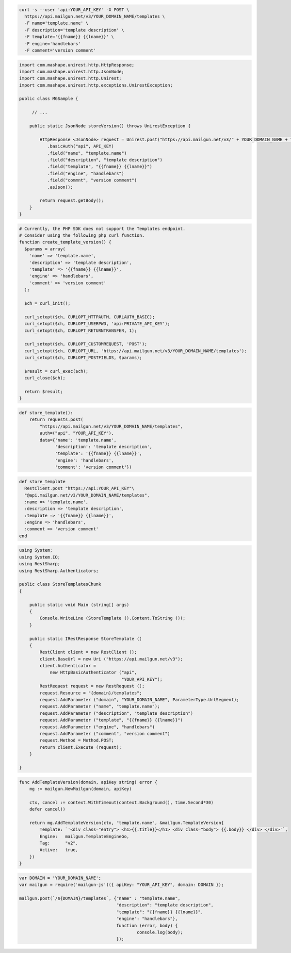 .. code-block:: bash

  curl -s --user 'api:YOUR_API_KEY' -X POST \
    https://api.mailgun.net/v3/YOUR_DOMAIN_NAME/templates \
    -F name='template.name' \
    -F description='template description' \
    -F template='{{fname}} {{lname}}' \
    -F engine='handlebars'
    -F comment='version comment'

.. code-block:: java

 import com.mashape.unirest.http.HttpResponse;
 import com.mashape.unirest.http.JsonNode;
 import com.mashape.unirest.http.Unirest;
 import com.mashape.unirest.http.exceptions.UnirestException;

 public class MGSample {

      // ...

     public static JsonNode storeVersion() throws UnirestException {

         HttpResponse <JsonNode> request = Unirest.post("https://api.mailgun.net/v3/" + YOUR_DOMAIN_NAME + "/templates")
            .basicAuth("api", API_KEY)
            .field("name", "template.name")
            .field("description", "template description")
            .field("template", "{{fname}} {{lname}}")
            .field("engine", "handlebars")
            .field("commnt", "version comment")
            .asJson();

         return request.getBody();
     }
 }

.. code-block:: php

  # Currently, the PHP SDK does not support the Templates endpoint.
  # Consider using the following php curl function.
  function create_template_version() {
    $params = array(
      'name' => 'template.name',
      'description' => 'template description',
      'template' => '{{fname}} {{lname}}',
      'engine' => 'handlebars',
      'comment' => 'version comment'
    );

    $ch = curl_init();

    curl_setopt($ch, CURLOPT_HTTPAUTH, CURLAUTH_BASIC);
    curl_setopt($ch, CURLOPT_USERPWD, 'api:PRIVATE_API_KEY');
    curl_setopt($ch, CURLOPT_RETURNTRANSFER, 1);

    curl_setopt($ch, CURLOPT_CUSTOMREQUEST, 'POST');
    curl_setopt($ch, CURLOPT_URL, 'https://api.mailgun.net/v3/YOUR_DOMAIN_NAME/templates');
    curl_setopt($ch, CURLOPT_POSTFIELDS, $params);

    $result = curl_exec($ch);
    curl_close($ch);

    return $result;
  }

.. code-block:: py

 def store_template():
     return requests.post(
         "https://api.mailgun.net/v3/YOUR_DOMAIN_NAME/templates",
         auth=("api", "YOUR_API_KEY"),
         data={'name': 'template.name',
               'description': 'template description',
               'template': '{{fname}} {{lname}}',
               'engine': 'handlebars',
               'comment': 'version comment'})

.. code-block:: rb

 def store_template
   RestClient.post "https://api:YOUR_API_KEY"\
   "@api.mailgun.net/v3/YOUR_DOMAIN_NAME/templates",
   :name => 'template.name',
   :description => 'template description',
   :template => '{{fname}} {{lname}}',
   :engine => 'handlebars',
   :comment => 'version comment'
 end

.. code-block:: csharp

 using System;
 using System.IO;
 using RestSharp;
 using RestSharp.Authenticators;

 public class StoreTemplatesChunk
 {

     public static void Main (string[] args)
     {
         Console.WriteLine (StoreTemplate ().Content.ToString ());
     }

     public static IRestResponse StoreTemplate ()
     {
         RestClient client = new RestClient ();
         client.BaseUrl = new Uri ("https://api.mailgun.net/v3");
         client.Authenticator =
             new HttpBasicAuthenticator ("api",
                                         "YOUR_API_KEY");
         RestRequest request = new RestRequest ();
         request.Resource = "{domain}/templates";
         request.AddParameter ("domain", "YOUR_DOMAIN_NAME", ParameterType.UrlSegment);
         request.AddParameter ("name", "template.name");
         request.AddParameter ("description", "template description")
         request.AddParameter ("template", "{{fname}} {{lname}}")
         request.AddParameter ("engine", "handlebars")
         request.AddParameter ("comment", "version comment")
         request.Method = Method.POST;
         return client.Execute (request);
     }

 }

.. code-block:: go

    func AddTemplateVersion(domain, apiKey string) error {
        mg := mailgun.NewMailgun(domain, apiKey)

        ctx, cancel := context.WithTimeout(context.Background(), time.Second*30)
        defer cancel()

        return mg.AddTemplateVersion(ctx, "template.name", &mailgun.TemplateVersion{
            Template: `'<div class="entry"> <h1>{{.title}}</h1> <div class="body"> {{.body}} </div> </div>'`,
            Engine:   mailgun.TemplateEngineGo,
            Tag:      "v2",
            Active:   true,
        })
    }

.. code-block:: js

 var DOMAIN = 'YOUR_DOMAIN_NAME';
 var mailgun = require('mailgun-js')({ apiKey: "YOUR_API_KEY", domain: DOMAIN });

 mailgun.post(`/${DOMAIN}/templates`, {"name" : "template.name",
                                       "description": "template description",
                                       "template": "{{fname}} {{lname}}",
                                       "engine": "handlebars"},
                                       function (error, body) {
                                               console.log(body);
                                       });

